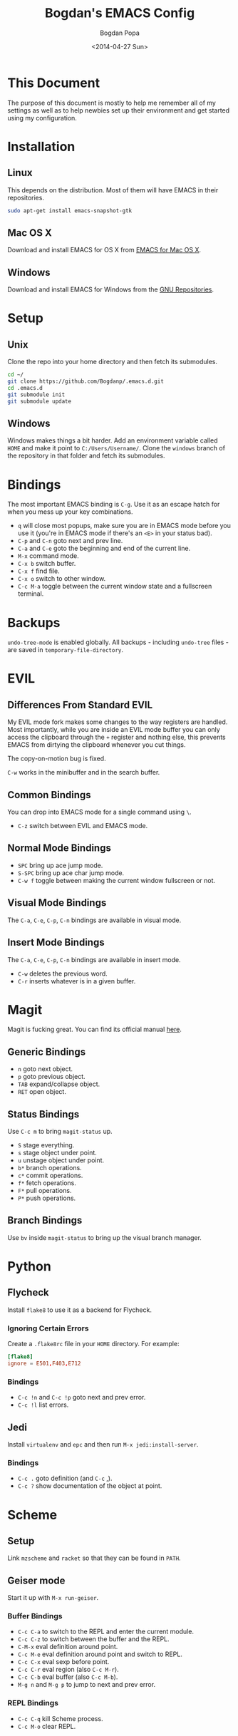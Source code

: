 #+TITLE:  Bogdan's EMACS Config
#+AUTHOR: Bogdan Popa
#+DATE:   <2014-04-27 Sun>


* This Document
  The purpose of this document is mostly to help me remember all of my
  settings as well as to help newbies set up their environment and get
  started using my configuration.

* Installation
** Linux
   This depends on the distribution. Most of them will have EMACS in
   their repositories.

   #+BEGIN_SRC sh
     sudo apt-get install emacs-snapshot-gtk
   #+END_SRC

** Mac OS X
   Download and install EMACS for OS X from [[http://emacsformacosx.com][EMACS for Mac OS X]].

** Windows
   Download and install EMACS for Windows from the [[http://ftp.gnu.org.ua/gnu/emacs/windows/][GNU Repositories]].

* Setup
** Unix
   Clone the repo into your home directory and then fetch its
   submodules.

   #+BEGIN_SRC sh
     cd ~/
     git clone https://github.com/Bogdanp/.emacs.d.git
     cd .emacs.d
     git submodule init
     git submodule update
   #+END_SRC

** Windows
   Windows makes things a bit harder. Add an environment variable
   called =HOME= and make it point to =C:/Users/Username/=. Clone the
   =windows= branch of the repository in that folder and fetch its
   submodules.

* Bindings
  The most important EMACS binding is =C-g=. Use it as an escape hatch
  for when you mess up your key combinations.

  - =q= will close most popups, make sure you are in EMACS mode before
    you use it (you're in EMACS mode if there's an =<E>= in your
    status bad).
  - =C-p= and =C-n= goto next and prev line.
  - =C-a= and =C-e= goto the beginning and end of the current line.
  - =M-x= command mode.
  - =C-x b= switch buffer.
  - =C-x f= find file.
  - =C-x o= switch to other window.
  - =C-c M-a= toggle between the current window state and a
    fullscreen terminal.

* Backups
  =undo-tree-mode= is enabled globally. All backups - including
  =undo-tree= files - are saved in =temporary-file-directory=.

* EVIL
** Differences From Standard EVIL
   My EVIL mode fork makes some changes to the way registers are
   handled. Most importantly, while you are inside an EVIL mode
   buffer you can only access the clipboard through the =+= register
   and nothing else, this prevents EMACS from dirtying the clipboard
   whenever you cut things.

   The copy-on-motion bug is fixed.

   =C-w= works in the minibuffer and in the search buffer.

** Common Bindings
   You can drop into EMACS mode for a single command using =\=.

   - =C-z= switch between EVIL and EMACS mode.

** Normal Mode Bindings
   - =SPC= bring up ace jump mode.
   - =S-SPC= bring up ace char jump mode.
   - =C-w f= toggle between making the current window fullscreen or not.

** Visual Mode Bindings
   The =C-a=, =C-e=, =C-p=, =C-n= bindings are available in visual
   mode.

** Insert Mode Bindings
   The =C-a=, =C-e=, =C-p=, =C-n= bindings are available in insert
   mode.

   - =C-w= deletes the previous word.
   - =C-r= inserts whatever is in a given buffer.

* Magit
  Magit is fucking great. You can find its official manual [[http://magit.github.io/master/magit.html][here]].

** Generic Bindings
   - =n= goto next object.
   - =p= goto previous object.
   - =TAB= expand/collapse object.
   - =RET= open object.

** Status Bindings
   Use =C-c m= to bring =magit-status= up.

   - =S= stage everything.
   - =s= stage object under point.
   - =u= unstage object under point.
   - =b*= branch operations.
   - =c*= commit operations.
   - =f*= fetch operations.
   - =F*= pull operations.
   - =P*= push operations.

** Branch Bindings
   Use =bv= inside =magit-status= to bring up the visual branch manager.

* Python
** Flycheck
   Install =flake8= to use it as a backend for Flycheck.

*** Ignoring Certain Errors
    Create a =.flake8rc= file in your =HOME= directory. For example:

    #+NAME: .flake8rc
    #+BEGIN_SRC conf
      [flake8]
      ignore = E501,F403,E712
    #+END_SRC

*** Bindings
    - =C-c !n= and =C-c !p= goto next and prev error.
    - =C-c !l= list errors.

** Jedi
   Install =virtualenv= and =epc= and then run =M-x jedi:install-server=.

*** Bindings
    - =C-c .= goto definition (and =C-c= ,).
    - =C-c ?= show documentation of the object at point.

* Scheme
** Setup
   Link =mzscheme= and =racket= so that they can be found in =PATH=.

** Geiser mode
   Start it up with =M-x run-geiser=.

*** Buffer Bindings
    - =C-c C-a= to switch to the REPL and enter the current module.
    - =C-c C-z= to switch between the buffer and the REPL.
    - =C-M-x= eval definition around point.
    - =C-c M-e= eval definition around point and switch to REPL.
    - =C-c C-x= eval sexp before point.
    - =C-c C-r= eval region (also =C-c M-r=).
    - =C-c C-b= eval buffer (also =C-c M-b=).
    - =M-g n= and =M-g p= to jump to next and prev error.

*** REPL Bindings
    - =C-c C-q= kill Scheme process.
    - =C-c M-o= clear REPL.
